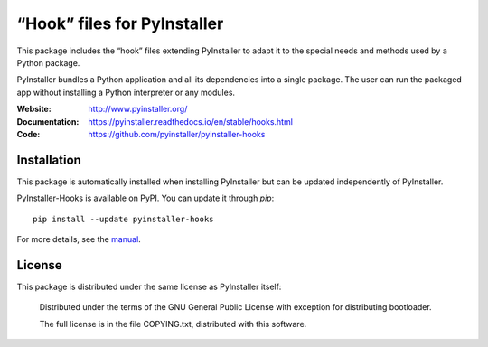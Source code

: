 “Hook” files for PyInstaller
==================================

This package includes the “hook” files extending PyInstaller to adapt it to
the special needs and methods used by a Python package.

PyInstaller bundles a Python application and all its dependencies into a single
package. The user can run the packaged app without installing a Python
interpreter or any modules.

.. image:: https://img.shields.io/badge/IRC-pyinstalller-blue.svg
   :target: http://webchat.freenode.net/?channels=%23pyinstaller&uio=d4
   :alt: IRC


:Website:       http://www.pyinstaller.org/
:Documentation: https://pyinstaller.readthedocs.io/en/stable/hooks.html
:Code:          https://github.com/pyinstaller/pyinstaller-hooks


Installation
------------

This package is automatically installed when installing PyInstaller but can be
updated independently of PyInstaller.

PyInstaller-Hooks is available on PyPI. You can update it through `pip`::

      pip install --update pyinstaller-hooks


For more details, see the `manual`_.

.. _`manual`: https://pyinstaller.rtfd.io/en/latest/



License
------------

This package is distributed under the same license as PyInstaller itself:

 Distributed under the terms of the GNU General Public License with exception
 for distributing bootloader.

 The full license is in the file COPYING.txt, distributed with this software.
